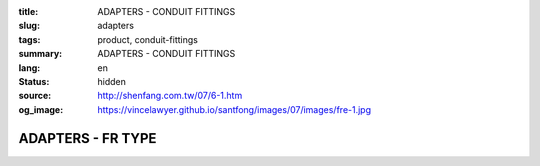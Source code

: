 :title: ADAPTERS - CONDUIT FITTINGS
:slug: adapters
:tags: product, conduit-fittings
:summary: ADAPTERS - CONDUIT FITTINGS
:lang: en
:status: hidden
:source: http://shenfang.com.tw/07/6-1.htm
:og_image: https://vincelawyer.github.io/santfong/images/07/images/fre-1.jpg

ADAPTERS - FR TYPE
++++++++++++++++++

.. image:: {filename}/images/07/images/fre.jpg
   :name: http://shenfang.com.tw/07/images/FRE.JPG
   :alt: product
   :class: img-fluid

.. image:: {filename}/images/07/images/fre-1.gif
   :name: http://shenfang.com.tw/07/images/FRE-1.gif
   :alt: product
   :class: img-fluid

.. raw:: html

  <p align="right" style="margin-top: 0; margin-bottom: 0"><font size="2">&nbsp;&nbsp;&nbsp;&nbsp;&nbsp;&nbsp;&nbsp;&nbsp;&nbsp;&nbsp;&nbsp;&nbsp;&nbsp;&nbsp;&nbsp;&nbsp;&nbsp;&nbsp;&nbsp;&nbsp;&nbsp;&nbsp;&nbsp;&nbsp;&nbsp;&nbsp;&nbsp;&nbsp;&nbsp;&nbsp;&nbsp;&nbsp;&nbsp;&nbsp;&nbsp;&nbsp;&nbsp;&nbsp;&nbsp;&nbsp;&nbsp;&nbsp;&nbsp;&nbsp;&nbsp;&nbsp;&nbsp;&nbsp;&nbsp;&nbsp;&nbsp;&nbsp;&nbsp;&nbsp;&nbsp;&nbsp;&nbsp;&nbsp;&nbsp;&nbsp;&nbsp;&nbsp;&nbsp;&nbsp;&nbsp;&nbsp;&nbsp;&nbsp;&nbsp;&nbsp;&nbsp;&nbsp;&nbsp;&nbsp;&nbsp;&nbsp;&nbsp;&nbsp;&nbsp;&nbsp;&nbsp;&nbsp;&nbsp;&nbsp;&nbsp;&nbsp;&nbsp;&nbsp;&nbsp;&nbsp;&nbsp;&nbsp;&nbsp;&nbsp;&nbsp;&nbsp;&nbsp;&nbsp;&nbsp;&nbsp;&nbsp;&nbsp;&nbsp;&nbsp;&nbsp;&nbsp;&nbsp;&nbsp;&nbsp;&nbsp;&nbsp;&nbsp;&nbsp;&nbsp;&nbsp;&nbsp;&nbsp;&nbsp;&nbsp;&nbsp;&nbsp;&nbsp;&nbsp;&nbsp;&nbsp;&nbsp;&nbsp;&nbsp;&nbsp;&nbsp;&nbsp;&nbsp;&nbsp;&nbsp;&nbsp;&nbsp;&nbsp;&nbsp;&nbsp;&nbsp;&nbsp;&nbsp;&nbsp;&nbsp;&nbsp;&nbsp;&nbsp;&nbsp;&nbsp;&nbsp;&nbsp;&nbsp;&nbsp;&nbsp;&nbsp;&nbsp;&nbsp;&nbsp;&nbsp;&nbsp;&nbsp;&nbsp;&nbsp;&nbsp;&nbsp;&nbsp;&nbsp;&nbsp;&nbsp;&nbsp;&nbsp;&nbsp;&nbsp;&nbsp;&nbsp; 
  Unit</font><font size="2" face="新細明體">:<span lang="en">±</span>3mm</font></p>
  <table border="0" cellspacing="0" style="border-collapse: collapse" bordercolor="#111111" width="100%" cellpadding="0" id="AutoNumber14">
    <tr>
      <td width="100%">
      <table border="1" cellspacing="0" style="border-collapse: collapse" bordercolor="#111111" width="100%" cellpadding="0" id="AutoNumber15" height="649">
        <tr>
          <td width="12%" rowspan="2" bgcolor="#FFCCCC" height="77">
          <p style="line-height: 150%; margin-top: 0; margin-bottom: 0" align="center">
          <font size="2" face="Arial Narrow">SIZE</font></p>
          <p style="line-height: 150%; margin-top: 0; margin-bottom: 0" align="center">
          <font size="2" face="Arial Narrow">(IN)</font></td>
          <td width="12%" bgcolor="#FFCCCC" height="31">
          <p style="margin-top: 2; margin-bottom: 0" align="center">       
  <font size="2" face="Arial Narrow">Cast Iron</font></td>
          <td width="12%" bgcolor="#FFCCCC" height="31">
          <p align="center">         
  <font size="2" face="Arial Narrow">Malleable Iron</font></td>
          <td width="12%" rowspan="2" bgcolor="#FFCCCC" height="77">
          <p align="center">         
  <font size="2" face="Arial Narrow">Standard<br>        
          Finishes</font></td>
          <td width="26%" colspan="2" bgcolor="#FFCCCC" height="31">
          <p align="center" style="margin-top: 0; margin-bottom: 0">        
  <font face="Arial Narrow" size="2">Aluminum Alloy</font></td>
          <td width="26%" colspan="2" bgcolor="#FFCCCC" height="31">
          <p align="center">         
          <font size="2" face="Arial Narrow">Dimensions</font></td>
        </tr>
        <tr>
          <td width="12%" bgcolor="#FFCCCC" height="45">
          <p align="center">         
  <font size="2" face="Arial Narrow">Cat. No.</font></td>
          <td width="12%" bgcolor="#FFCCCC" height="45">
          <p align="center">         
  <font size="2" face="Arial Narrow">Cat. No.</font></td>
          <td width="13%" bgcolor="#FFCCCC" height="45">
          <p align="center" style="margin-top: 0; margin-bottom: 0">         
  <font size="2" face="Arial Narrow">Cat. No.</font></td>
          <td width="13%" bgcolor="#FFCCCC" height="45">
          <p align="center" style="margin-top: 0; margin-bottom: 0">         
  <font size="2" face="Arial Narrow">Standard<br>        
          Materials</font></td>
          <td width="13%" align="center" bgcolor="#FFCCCC" height="45">
          <font face="Arial" size="2">A</font></td>
          <td width="13%" align="center" bgcolor="#FFCCCC" height="45">
          <font face="Arial" size="2">B</font></td>
        </tr>
        <tr>
          <td width="12%" height="17">
          <p style="margin-left: 10"><font face="Arial" size="2">3/4<span lang="EN-US">×</span>1/2</font></td>
          <td width="12%" align="center" height="17"><font face="Arial" size="2">FR21</font></td>
          <td width="12%" align="center" height="17"><font face="Arial" size="2">FR21-M</font></td>
          <td width="12%" rowspan="36" height="571">        
  <p style="margin-top: 3; margin-bottom: 0" align="center">       
  <font size="2"><br>       
  </font>       
  <font size="1" face="Arial, Helvetica, sans-serif">Zinc<br>       
  Electroplate<br>       
  </font>       
  <font size="2"><br>       
  </font>       
  <font size="1" face="Arial, Helvetica, sans-serif">H.D.<br>       
  Galvanize<br>       
  　</font></p>  
  <p style="margin-top: 3; margin-bottom: 0" align="center">       
  <font face="Arial, Helvetica, sans-serif" size="1">Dacrotizing</font></p>  
          </td>
          <td width="12%" align="center" height="17"><font face="Arial" size="2">FR21-A</font></td>
          <td width="13%" rowspan="36" height="571">
          <p align="center">       
  <font size="1"><br>      
  </font>      
  <font size="1" face="Arial, Helvetica, sans-serif">6063S<br>      
  Sandcast</font></td>
          <td width="13%" align="center" height="17"><font size="2" face="Arial">36</font></td>
          <td width="13%" align="center" height="17"><font size="2" face="Arial">24</font></td>
        </tr>
        <tr>
          <td width="12%" bgcolor="#FFCCCC" height="17">
          <p style="margin-left: 10"><font face="Arial" size="2">1</font><font face="Arial"><span lang="EN-US"><font size="2">×</font></span><font size="2">1/2</font></font></td>
          <td width="12%" align="center" bgcolor="#FFCCCC" height="17">
          <font face="Arial" size="2">FR31</font></td>
          <td width="12%" align="center" bgcolor="#FFCCCC" height="17">
          <font face="Arial" size="2">FR31-M</font></td>
          <td width="12%" align="center" bgcolor="#FFCCCC" height="17">
          <font face="Arial" size="2">FR31-A</font></td>
          <td width="13%" align="center" bgcolor="#FFCCCC" height="17">
          <font size="2" face="Arial">42</font></td>
          <td width="13%" align="center" bgcolor="#FFCCCC" height="17">
          <font size="2" face="Arial">26</font></td>
        </tr>
        <tr>
          <td width="12%" height="17">
          <p style="margin-left: 10"><font face="Arial" size="2">1<span lang="EN-US">×</span>3/4</font></td>
          <td width="12%" align="center" height="17"><font face="Arial" size="2">FR32</font></td>
          <td width="12%" align="center" height="17"><font face="Arial" size="2">FR32-M</font></td>
          <td width="12%" align="center" height="17"><font face="Arial" size="2">FR32-A</font></td>
          <td width="13%" align="center" height="17"><font size="2" face="Arial">42</font></td>
          <td width="13%" align="center" height="17"><font size="2" face="Arial">26</font></td>
        </tr>
        <tr>
          <td width="12%" bgcolor="#FFCCCC" height="17">
          <p style="margin-left: 10"><font face="Arial" size="2">1-1/4</font><font face="Arial"><span lang="EN-US"><font size="2">×</font></span><font size="2">1/2</font></font></td>
          <td width="12%" align="center" bgcolor="#FFCCCC" height="17">
          <font face="Arial" size="2">FR41</font></td>
          <td width="12%" align="center" bgcolor="#FFCCCC" height="17">
          <font face="Arial" size="2">FR41-M</font></td>
          <td width="12%" align="center" bgcolor="#FFCCCC" height="17">
          <font face="Arial" size="2">FR41-A</font></td>
          <td width="13%" align="center" bgcolor="#FFCCCC" height="17">
          <font size="2" face="Arial">52</font></td>
          <td width="13%" align="center" bgcolor="#FFCCCC" height="17">
          <font size="2" face="Arial">28</font></td>
        </tr>
        <tr>
          <td width="12%" height="17">
          <p style="margin-left: 10"><font face="Arial" size="2">1-1/4</font><font face="Arial"><span lang="EN-US"><font size="2">×</font></span><font size="2">3/4</font></font></td>
          <td width="12%" align="center" height="17"><font face="Arial" size="2">FR42</font></td>
          <td width="12%" align="center" height="17"><font face="Arial" size="2">FR42-M</font></td>
          <td width="12%" align="center" height="17"><font face="Arial" size="2">FR42-A</font></td>
          <td width="13%" align="center" height="17"><font size="2" face="Arial">52</font></td>
          <td width="13%" align="center" height="17"><font size="2" face="Arial">28</font></td>
        </tr>
        <tr>
          <td width="12%" bgcolor="#FFCCCC" height="17">
          <p style="margin-left: 10"><font face="Arial" size="2">1-1/4</font><font face="Arial"><span lang="EN-US"><font size="2">×</font></span><font size="2">1</font></font></td>
          <td width="12%" align="center" bgcolor="#FFCCCC" height="17">
          <font face="Arial" size="2">FR43</font></td>
          <td width="12%" align="center" bgcolor="#FFCCCC" height="17">
          <font face="Arial" size="2">FR43-M</font></td>
          <td width="12%" align="center" bgcolor="#FFCCCC" height="17">
          <font face="Arial" size="2">FR43-A</font></td>
          <td width="13%" align="center" bgcolor="#FFCCCC" height="17">
          <font size="2" face="Arial">52</font></td>
          <td width="13%" align="center" bgcolor="#FFCCCC" height="17">
          <font size="2" face="Arial">28</font></td>
        </tr>
        <tr>
          <td width="12%" height="17">
          <p style="margin-left: 10"><font face="Arial" size="2">1-1/2</font><font face="Arial"><span lang="EN-US"><font size="2">×</font></span><font size="2">1/2</font></font></td>
          <td width="12%" align="center" height="17"><font face="Arial" size="2">FR51</font></td>
          <td width="12%" align="center" height="17"><font face="Arial" size="2">FR51-M</font></td>
          <td width="12%" align="center" height="17"><font face="Arial" size="2">FR51-A</font></td>
          <td width="13%" align="center" height="17"><font size="2" face="Arial">61</font></td>
          <td width="13%" align="center" height="17"><font size="2" face="Arial">31</font></td>
        </tr>
        <tr>
          <td width="12%" bgcolor="#FFCCCC" height="17">
          <p style="margin-left: 10"><font face="Arial" size="2">1-1/2</font><font face="Arial"><span lang="EN-US"><font size="2">×</font></span><font size="2">3/4</font></font></td>
          <td width="12%" align="center" bgcolor="#FFCCCC" height="17">
          <font face="Arial" size="2">FR52</font></td>
          <td width="12%" align="center" bgcolor="#FFCCCC" height="17">
          <font face="Arial" size="2">FR52-M</font></td>
          <td width="12%" align="center" bgcolor="#FFCCCC" height="17">
          <font face="Arial" size="2">FR52-A</font></td>
          <td width="13%" align="center" bgcolor="#FFCCCC" height="17">
          <font size="2" face="Arial">61</font></td>
          <td width="13%" align="center" bgcolor="#FFCCCC" height="17">
          <font size="2" face="Arial">31</font></td>
        </tr>
        <tr>
          <td width="12%" height="17">
          <p style="margin-left: 10"><font face="Arial" size="2">1-1/2</font><font face="Arial"><span lang="EN-US"><font size="2">×</font></span><font size="2">1</font></font></td>
          <td width="12%" align="center" height="17"><font face="Arial" size="2">FR53</font></td>
          <td width="12%" align="center" height="17"><font face="Arial" size="2">FR53-M</font></td>
          <td width="12%" align="center" height="17"><font face="Arial" size="2">FR53-A</font></td>
          <td width="13%" align="center" height="17"><font size="2" face="Arial">61</font></td>
          <td width="13%" align="center" height="17"><font size="2" face="Arial">31</font></td>
        </tr>
        <tr>
          <td width="12%" bgcolor="#FFCCCC" height="17">
          <p style="margin-left: 10"><font face="Arial" size="2">1-1/2</font><font face="Arial"><span lang="EN-US"><font size="2">×</font></span><font size="2">1-1/4</font></font></td>
          <td width="12%" align="center" bgcolor="#FFCCCC" height="17">
          <font face="Arial" size="2">FR54</font></td>
          <td width="12%" align="center" bgcolor="#FFCCCC" height="17">
          <font face="Arial" size="2">FR54-M</font></td>
          <td width="12%" align="center" bgcolor="#FFCCCC" height="17">
          <font face="Arial" size="2">FR54-A</font></td>
          <td width="13%" align="center" bgcolor="#FFCCCC" height="17">
          <font size="2" face="Arial">61</font></td>
          <td width="13%" align="center" bgcolor="#FFCCCC" height="17">
          <font size="2" face="Arial">31</font></td>
        </tr>
        <tr>
          <td width="12%" height="17">
          <p style="margin-left: 10"><font face="Arial" size="2">2</font><font face="Arial"><span lang="EN-US"><font size="2">×</font></span><font size="2">1/2</font></font></td>
          <td width="12%" align="center" height="17"><font face="Arial" size="2">FR61</font></td>
          <td width="12%" align="center" height="17"><font face="Arial" size="2">FR61-M</font></td>
          <td width="12%" align="center" height="17"><font face="Arial" size="2">FR61-A</font></td>
          <td width="13%" align="center" height="17"><font size="2" face="Arial">67</font></td>
          <td width="13%" align="center" height="17"><font size="2" face="Arial">35</font></td>
        </tr>
        <tr>
          <td width="12%" bgcolor="#FFCCCC" height="17">
          <p style="margin-left: 10"><font face="Arial" size="2">2</font><font face="Arial"><span lang="EN-US"><font size="2">×</font></span><font size="2">3/4</font></font></td>
          <td width="12%" align="center" bgcolor="#FFCCCC" height="17">
          <font face="Arial" size="2">FR62</font></td>
          <td width="12%" align="center" bgcolor="#FFCCCC" height="17">
          <font face="Arial" size="2">FR62-M</font></td>
          <td width="12%" align="center" bgcolor="#FFCCCC" height="17">
          <font face="Arial" size="2">FR62-A</font></td>
          <td width="13%" align="center" bgcolor="#FFCCCC" height="17">
          <font size="2" face="Arial">67</font></td>
          <td width="13%" align="center" bgcolor="#FFCCCC" height="17">
          <font size="2" face="Arial">35</font></td>
        </tr>
        <tr>
          <td width="12%" height="17">
          <p style="margin-left: 10"><font face="Arial" size="2">2</font><font face="Arial"><span lang="EN-US"><font size="2">×</font></span><font size="2">1</font></font></td>
          <td width="12%" align="center" height="17"><font face="Arial" size="2">FR63</font></td>
          <td width="12%" align="center" height="17"><font face="Arial" size="2">FR63-M</font></td>
          <td width="12%" align="center" height="17"><font face="Arial" size="2">FR63-A</font></td>
          <td width="13%" align="center" height="17"><font size="2" face="Arial">67</font></td>
          <td width="13%" align="center" height="17"><font size="2" face="Arial">35</font></td>
        </tr>
        <tr>
          <td width="12%" bgcolor="#FFCCCC" height="17">
          <p style="margin-left: 10"><font face="Arial" size="2">2</font><font face="Arial"><span lang="EN-US"><font size="2">×</font></span><font size="2">1-1/4</font></font></td>
          <td width="12%" align="center" bgcolor="#FFCCCC" height="17">
          <font face="Arial" size="2">FR64</font></td>
          <td width="12%" align="center" bgcolor="#FFCCCC" height="17">
          <font face="Arial" size="2">FR64-M</font></td>
          <td width="12%" align="center" bgcolor="#FFCCCC" height="17">
          <font face="Arial" size="2">FR64-A</font></td>
          <td width="13%" align="center" bgcolor="#FFCCCC" height="17">
          <font size="2" face="Arial">67</font></td>
          <td width="13%" align="center" bgcolor="#FFCCCC" height="17">
          <font size="2" face="Arial">35</font></td>
        </tr>
        <tr>
          <td width="12%" height="17">
          <p style="margin-left: 10"><font face="Arial" size="2">2</font><font face="Arial"><span lang="EN-US"><font size="2">×</font></span><font size="2">1-1/2</font></font></td>
          <td width="12%" align="center" height="17"><font face="Arial" size="2">FR65</font></td>
          <td width="12%" align="center" height="17"><font face="Arial" size="2">FR65-M</font></td>
          <td width="12%" align="center" height="17"><font face="Arial" size="2">FR65-A</font></td>
          <td width="13%" align="center" height="17"><font size="2" face="Arial">67</font></td>
          <td width="13%" align="center" height="17"><font size="2" face="Arial">35</font></td>
        </tr>
        <tr>
          <td width="12%" bgcolor="#FFCCCC" height="17">
          <p style="margin-left: 10"><font face="Arial" size="2">2-1/2</font><font face="Arial"><span lang="EN-US"><font size="2">×</font></span><font size="2">1/2</font></font></td>
          <td width="12%" align="center" bgcolor="#FFCCCC" height="17">
          <font face="Arial" size="2">FR71</font></td>
          <td width="12%" align="center" bgcolor="#FFCCCC" height="17">
          <font face="Arial" size="2">FR71-M</font></td>
          <td width="12%" align="center" bgcolor="#FFCCCC" height="17">
          <font face="Arial" size="2">FR71-A</font></td>
          <td width="13%" align="center" bgcolor="#FFCCCC" height="17">
          <font size="2" face="Arial">85</font></td>
          <td width="13%" align="center" bgcolor="#FFCCCC" height="17">
          <font size="2" face="Arial">36</font></td>
        </tr>
        <tr>
          <td width="12%" height="17">
          <p style="margin-left: 10"><font face="Arial" size="2">2-1/2</font><font face="Arial"><span lang="EN-US"><font size="2">×</font></span><font size="2">3/4</font></font></td>
          <td width="12%" align="center" height="17"><font face="Arial" size="2">FR72</font></td>
          <td width="12%" align="center" height="17"><font face="Arial" size="2">FR72-M</font></td>
          <td width="12%" align="center" height="17"><font face="Arial" size="2">FR72-A</font></td>
          <td width="13%" align="center" height="17"><font size="2" face="Arial">85</font></td>
          <td width="13%" align="center" height="17"><font size="2" face="Arial">36</font></td>
        </tr>
        <tr>
          <td width="12%" bgcolor="#FFCCCC" height="17">
          <p style="margin-left: 10"><font face="Arial" size="2">2-1/2</font><font face="Arial"><span lang="EN-US"><font size="2">×</font></span><font size="2">1</font></font></td>
          <td width="12%" align="center" bgcolor="#FFCCCC" height="17">
          <font face="Arial" size="2">FR73</font></td>
          <td width="12%" align="center" bgcolor="#FFCCCC" height="17">
          <font face="Arial" size="2">FR73-M</font></td>
          <td width="12%" align="center" bgcolor="#FFCCCC" height="17">
          <font face="Arial" size="2">FR73-A</font></td>
          <td width="13%" align="center" bgcolor="#FFCCCC" height="17">
          <font size="2" face="Arial">85</font></td>
          <td width="13%" align="center" bgcolor="#FFCCCC" height="17">
          <font size="2" face="Arial">36</font></td>
        </tr>
        <tr>
          <td width="12%" height="17">
          <p style="margin-left: 10"><font face="Arial" size="2">2-1/2</font><font face="Arial"><span lang="EN-US"><font size="2">×</font></span><font size="2">1-1/4</font></font></td>
          <td width="12%" align="center" height="17"><font face="Arial" size="2">FR74</font></td>
          <td width="12%" align="center" height="17"><font face="Arial" size="2">FR74-M</font></td>
          <td width="12%" align="center" height="17"><font face="Arial" size="2">FR74-A</font></td>
          <td width="13%" align="center" height="17">
          <font size="2" face="Arial">85</font></td>
          <td width="13%" align="center" height="17"><font size="2" face="Arial">36</font></td>
        </tr>
        <tr>
          <td width="12%" bgcolor="#FFCCCC" height="17">
          <p style="margin-left: 10"><font face="Arial" size="2">2-1/2</font><font face="Arial"><span lang="EN-US"><font size="2">×</font></span><font size="2">1-1/2</font></font></td>
          <td width="12%" align="center" bgcolor="#FFCCCC" height="17">
          <font face="Arial" size="2">FR75</font></td>
          <td width="12%" align="center" bgcolor="#FFCCCC" height="17">
          <font face="Arial" size="2">FR75-M</font></td>
          <td width="12%" align="center" bgcolor="#FFCCCC" height="17">
          <font face="Arial" size="2">FR75-A</font></td>
          <td width="13%" align="center" bgcolor="#FFCCCC" height="17">
          <font size="2" face="Arial">85</font></td>
          <td width="13%" align="center" bgcolor="#FFCCCC" height="17">
          <font size="2" face="Arial">36</font></td>
        </tr>
        <tr>
          <td width="12%" height="17">
          <p style="margin-left: 10"><font face="Arial" size="2">2-1/2</font><font face="Arial"><span lang="EN-US"><font size="2">×</font></span><font size="2">2</font></font></td>
          <td width="12%" align="center" height="17"><font face="Arial" size="2">FR76</font></td>
          <td width="12%" align="center" height="17"><font face="Arial" size="2">FR76-M</font></td>
          <td width="12%" align="center" height="17"><font face="Arial" size="2">FR76-A</font></td>
          <td width="13%" align="center" height="17">
          <font size="2" face="Arial">85</font></td>
          <td width="13%" align="center" height="17"><font size="2" face="Arial">36</font></td>
        </tr>
        <tr>
          <td width="12%" bgcolor="#FFCCCC" height="17">
          <p style="margin-left: 10"><font size="2" face="Arial">3<span lang="EN-US">×</span>1/2</font></td>
          <td width="12%" align="center" bgcolor="#FFCCCC" height="17">
          <font face="Arial" size="2">FR81</font></td>
          <td width="12%" align="center" bgcolor="#FFCCCC" height="17">
          <font face="Arial" size="2">FR81-M</font></td>
          <td width="12%" align="center" bgcolor="#FFCCCC" height="17">
          <font face="Arial" size="2">FR81-A</font></td>
          <td width="13%" align="center" bgcolor="#FFCCCC" height="17">
          <font size="2" face="Arial">101</font></td>
          <td width="13%" align="center" bgcolor="#FFCCCC" height="17">
          <font size="2" face="Arial">45</font></td>
        </tr>
        <tr>
          <td width="12%" height="17">
          <p style="margin-left: 10"><font size="2" face="Arial">3<span lang="EN-US">×</span>3/4</font></td>
          <td width="12%" align="center" height="17"><font face="Arial" size="2">FR82</font></td>
          <td width="12%" align="center" height="17"><font face="Arial" size="2">FR82-M</font></td>
          <td width="12%" align="center" height="17"><font face="Arial" size="2">FR82-A</font></td>
          <td width="13%" align="center" height="17"><font size="2" face="Arial">101</font></td>
          <td width="13%" align="center" height="17"><font size="2" face="Arial">45</font></td>
        </tr>
        <tr>
          <td width="12%" bgcolor="#FFCCCC" height="17">
          <p style="margin-left: 10"><font size="2" face="Arial">3<span lang="EN-US">×</span>1</font></td>
          <td width="12%" align="center" bgcolor="#FFCCCC" height="17">
          <font face="Arial" size="2">FR83</font></td>
          <td width="12%" align="center" bgcolor="#FFCCCC" height="17">
          <font face="Arial" size="2">FR83-M</font></td>
          <td width="12%" align="center" bgcolor="#FFCCCC" height="17">
          <font face="Arial" size="2">FR83-A</font></td>
          <td width="13%" align="center" bgcolor="#FFCCCC" height="17">
          <font size="2" face="Arial">101</font></td>
          <td width="13%" align="center" bgcolor="#FFCCCC" height="17">
          <font size="2" face="Arial">45</font></td>
        </tr>
        <tr>
          <td width="12%" height="17">
          <p style="margin-left: 10"><font size="2" face="Arial">3<span lang="EN-US">×</span>1-1/4</font></td>
          <td width="12%" align="center" height="17"><font face="Arial" size="2">FR84</font></td>
          <td width="12%" align="center" height="17"><font face="Arial" size="2">FR84-M</font></td>
          <td width="12%" align="center" height="17"><font face="Arial" size="2">FR84-A</font></td>
          <td width="13%" align="center" height="17">
          <font size="2" face="Arial">101</font></td>
          <td width="13%" align="center" height="17"><font size="2" face="Arial">45</font></td>
        </tr>
        <tr>
          <td width="12%" bgcolor="#FFCCCC" height="17">
          <p style="margin-left: 10"><font size="2" face="Arial">3<span lang="EN-US">×</span>1-1/2</font></td>
          <td width="12%" align="center" bgcolor="#FFCCCC" height="17">
          <font face="Arial" size="2">FR85</font></td>
          <td width="12%" align="center" bgcolor="#FFCCCC" height="17">
          <font face="Arial" size="2">FR85-M</font></td>
          <td width="12%" align="center" bgcolor="#FFCCCC" height="17">
          <font face="Arial" size="2">FR85-A</font></td>
          <td width="13%" align="center" bgcolor="#FFCCCC" height="17">
          <font size="2" face="Arial">101</font></td>
          <td width="13%" align="center" bgcolor="#FFCCCC" height="17">
          <font size="2" face="Arial">45</font></td>
        </tr>
        <tr>
          <td width="12%" height="17">
          <p style="margin-left: 10"><font size="2" face="Arial">3<span lang="EN-US">×</span>2</font></td>
          <td width="12%" align="center" height="17"><font face="Arial" size="2">FR86</font></td>
          <td width="12%" align="center" height="17"><font face="Arial" size="2">FR86-M</font></td>
          <td width="12%" align="center" height="17"><font face="Arial" size="2">FR86-A</font></td>
          <td width="13%" align="center" height="17">
          <font size="2" face="Arial">101</font></td>
          <td width="13%" align="center" height="17"><font size="2" face="Arial">45</font></td>
        </tr>
        <tr>
          <td width="12%" bgcolor="#FFCCCC" height="18">
          <p style="margin-left: 10"><font size="2" face="Arial">3<span lang="EN-US">×</span>2-1/2</font></td>
          <td width="12%" align="center" bgcolor="#FFCCCC" height="18">
          <font face="Arial" size="2">FR87</font></td>
          <td width="12%" align="center" bgcolor="#FFCCCC" height="18">
          <font face="Arial" size="2">FR87-M</font></td>
          <td width="12%" align="center" bgcolor="#FFCCCC" height="18">
          <font face="Arial" size="2">FR87-A</font></td>
          <td width="13%" align="center" bgcolor="#FFCCCC" height="18">
          <font size="2" face="Arial">101</font></td>
          <td width="13%" align="center" bgcolor="#FFCCCC" height="18">
          <font size="2" face="Arial">45</font></td>
        </tr>
        <tr>
          <td width="12%" height="18">
          <p style="margin-left: 10"><font size="2" face="Arial">4<span lang="EN-US">×</span>1/2</font></td>
          <td width="12%" align="center" height="18"><font face="Arial" size="2">FR91</font></td>
          <td width="12%" align="center" height="18"><font face="Arial" size="2">FR91-M</font></td>
          <td width="12%" align="center" height="18"><font face="Arial" size="2">FR91-A</font></td>
          <td width="13%" align="center" height="18"><font size="2" face="Arial">128</font></td>
          <td width="13%" align="center" height="18"><font size="2" face="Arial">48</font></td>
        </tr>
        <tr>
          <td width="12%" bgcolor="#FFCCCC" height="18">
          <p style="margin-left: 10"><font size="2" face="Arial">4<span lang="EN-US">×</span>3/4</font></td>
          <td width="12%" align="center" bgcolor="#FFCCCC" height="18">
          <font face="Arial" size="2">FR92</font></td>
          <td width="12%" align="center" bgcolor="#FFCCCC" height="18">
          <font face="Arial" size="2">FR92-M</font></td>
          <td width="12%" align="center" bgcolor="#FFCCCC" height="18">
          <font face="Arial" size="2">FR92-A</font></td>
          <td width="13%" align="center" bgcolor="#FFCCCC" height="18">
          <font size="2" face="Arial">128</font></td>
          <td width="13%" align="center" bgcolor="#FFCCCC" height="18">
          <font size="2" face="Arial">48</font></td>
        </tr>
        <tr>
          <td width="12%" height="18">
          <p style="margin-left: 10"><font size="2" face="Arial">4<span lang="EN-US">×</span>1</font></td>
          <td width="12%" align="center" height="18"><font face="Arial" size="2">FR93</font></td>
          <td width="12%" align="center" height="18"><font face="Arial" size="2">FR93-M</font></td>
          <td width="12%" align="center" height="18"><font face="Arial" size="2">FR93-A</font></td>
          <td width="13%" align="center" height="18"><font size="2" face="Arial">128</font></td>
          <td width="13%" align="center" height="18"><font size="2" face="Arial">48</font></td>
        </tr>
        <tr>
          <td width="12%" bgcolor="#FFCCCC" height="18">
          <p style="margin-left: 10"><font size="2" face="Arial">4<span lang="EN-US">×</span>1-1/4</font></td>
          <td width="12%" align="center" bgcolor="#FFCCCC" height="18">
          <font face="Arial" size="2">FR94</font></td>
          <td width="12%" align="center" bgcolor="#FFCCCC" height="18">
          <font face="Arial" size="2">FR94-M</font></td>
          <td width="12%" align="center" bgcolor="#FFCCCC" height="18">
          <font face="Arial" size="2">FR94-A</font></td>
          <td width="13%" align="center" bgcolor="#FFCCCC" height="18">
          <font size="2" face="Arial">128</font></td>
          <td width="13%" align="center" bgcolor="#FFCCCC" height="18">
          <font size="2" face="Arial">48</font></td>
        </tr>
        <tr>
          <td width="12%" height="18">
          <p style="margin-left: 10"><font size="2" face="Arial">4<span lang="EN-US">×</span>1-1/2</font></td>
          <td width="12%" align="center" height="18"><font face="Arial" size="2">FR95</font></td>
          <td width="12%" align="center" height="18"><font face="Arial" size="2">FR95-M</font></td>
          <td width="12%" align="center" height="18"><font face="Arial" size="2">FR95-A</font></td>
          <td width="13%" align="center" height="18"><font size="2" face="Arial">128</font></td>
          <td width="13%" align="center" height="18"><font size="2" face="Arial">48</font></td>
        </tr>
        <tr>
          <td width="12%" bgcolor="#FFCCCC" height="18">
          <p style="margin-left: 10"><font size="2" face="Arial">4<span lang="EN-US">×</span>2</font></td>
          <td width="12%" align="center" bgcolor="#FFCCCC" height="18">
          <font face="Arial" size="2">FR96</font></td>
          <td width="12%" align="center" bgcolor="#FFCCCC" height="18">
          <font face="Arial" size="2">FR96-M</font></td>
          <td width="12%" align="center" bgcolor="#FFCCCC" height="18">
          <font face="Arial" size="2">FR96-A</font></td>
          <td width="13%" align="center" bgcolor="#FFCCCC" height="18">
          <font size="2" face="Arial">128</font></td>
          <td width="13%" align="center" bgcolor="#FFCCCC" height="18">
          <font size="2" face="Arial">48</font></td>
        </tr>
        <tr>
          <td width="12%" height="18">
          <p style="margin-left: 10"><font size="2" face="Arial">4<span lang="EN-US">×</span>2-1/2</font></td>
          <td width="12%" align="center" height="18"><font face="Arial" size="2">FR97</font></td>
          <td width="12%" align="center" height="18"><font face="Arial" size="2">FR97-M</font></td>
          <td width="12%" align="center" height="18"><font face="Arial" size="2">FR97-A</font></td>
          <td width="13%" align="center" height="18"><font size="2" face="Arial">128</font></td>
          <td width="13%" align="center" height="18"><font size="2" face="Arial">48</font></td>
        </tr>
        <tr>
          <td width="12%" bgcolor="#FFCCCC" height="18">
          <p style="margin-left: 10"><font size="2" face="Arial">4<span lang="EN-US">×</span>3</font></td>
          <td width="12%" align="center" bgcolor="#FFCCCC" height="18">
          <font face="Arial" size="2">FR98</font></td>
          <td width="12%" align="center" bgcolor="#FFCCCC" height="18">
          <font face="Arial" size="2">FR98-M</font></td>
          <td width="12%" align="center" bgcolor="#FFCCCC" height="18">
          <font face="Arial" size="2">FR98-A</font></td>
          <td width="13%" align="center" bgcolor="#FFCCCC" height="18">
          <font size="2" face="Arial">128</font></td>
          <td width="13%" align="center" bgcolor="#FFCCCC" height="18">
          <font size="2" face="Arial">48</font></td>
        </tr>
      </table>
      </td>
    </tr>
  </table>

